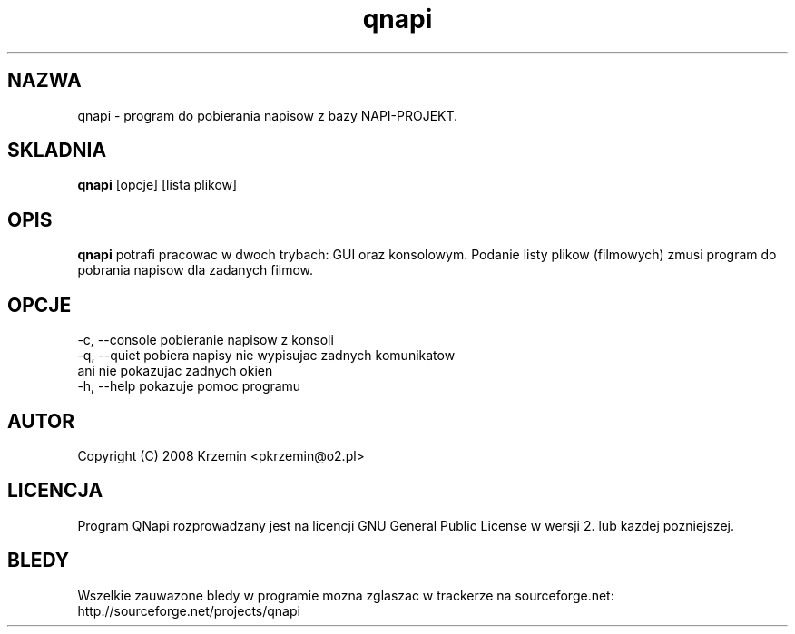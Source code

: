.TH "qnapi" 1
.SH NAZWA
qnapi \- program do pobierania napisow z bazy NAPI-PROJEKT.
.SH SKLADNIA
\fBqnapi\fP [opcje] [lista plikow]
.SH OPIS
\fBqnapi\fP potrafi pracowac w dwoch trybach: GUI oraz konsolowym. Podanie listy plikow (filmowych) zmusi program do pobrania napisow dla zadanych filmow.
.SH OPCJE
    -c, --console    pobieranie napisow z konsoli
    -q, --quiet      pobiera napisy nie wypisujac zadnych komunikatow
                     ani nie pokazujac zadnych okien
    -h, --help       pokazuje pomoc programu
.SH AUTOR
Copyright (C) 2008 Krzemin <pkrzemin@o2.pl>
.SH LICENCJA
Program QNapi rozprowadzany jest na licencji GNU General Public License w wersji 2. lub kazdej pozniejszej.
.SH BLEDY
Wszelkie zauwazone bledy w programie mozna zglaszac w trackerze na sourceforge.net: http://sourceforge.net/projects/qnapi
